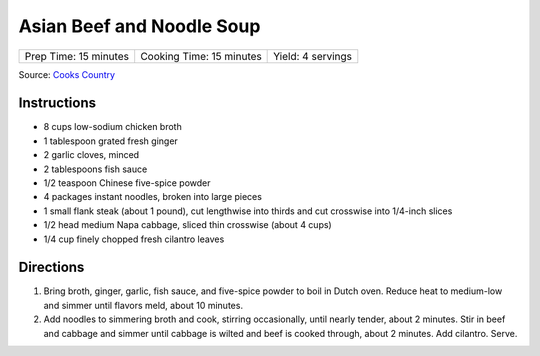 Asian Beef and Noodle Soup
==========================

+-----------------------+--------------------------+-------------------+
| Prep Time: 15 minutes | Cooking Time: 15 minutes | Yield: 4 servings |
+-----------------------+--------------------------+-------------------+

Source: `Cooks Country <https://www.cookscountry.com/recipes/5833-asian-beef-and-noodle-soup>`__


Instructions
------------

-  8 cups low-sodium chicken broth
-  1 tablespoon grated fresh ginger
-  2 garlic cloves, minced
-  2 tablespoons fish sauce
-  1/2 teaspoon Chinese five-spice powder
-  4 packages instant noodles, broken into large pieces
-  1 small flank steak (about 1 pound), cut lengthwise into thirds and
   cut crosswise into 1/4-inch slices
-  1/2 head medium Napa cabbage, sliced thin crosswise (about 4 cups)
-  1/4 cup finely chopped fresh cilantro leaves

Directions
----------

1. Bring broth, ginger, garlic, fish sauce, and five-spice powder to
   boil in Dutch oven. Reduce heat to medium-low and simmer until
   flavors meld, about 10 minutes.
2. Add noodles to simmering broth and cook, stirring occasionally, until
   nearly tender, about 2 minutes. Stir in beef and cabbage and simmer
   until cabbage is wilted and beef is cooked through, about 2 minutes.
   Add cilantro. Serve.

